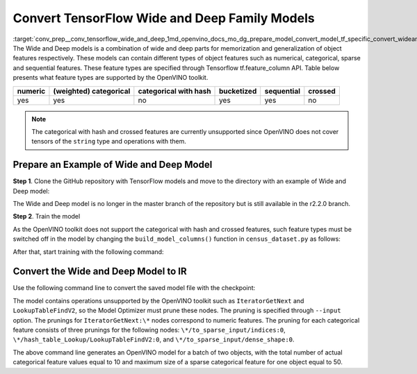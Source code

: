 .. index:: pair: page; Convert TensorFlow Wide and Deep Family Models
.. _conv_prep__conv_tensorflow_wide_and_deep:

.. meta::
   :description: This tutorial demonstrates how to convert Wide and Deep Family 
                 models from TensorFlow to the OpenVINO Intermediate Representation.
   :keywords: Model Optimizer, tutorial, convert a model, model conversion, 
              --input_model, --input_model parameter, command-line parameter, 
              OpenVINO™ toolkit, deep learning inference, OpenVINO Intermediate 
              Representation, TensorFlow, Wide and Deep Family models, convert a 
              model to OpenVINO IR, Wide and Deep model, train a model

Convert TensorFlow Wide and Deep Family Models
==============================================

:target:`conv_prep__conv_tensorflow_wide_and_deep_1md_openvino_docs_mo_dg_prepare_model_convert_model_tf_specific_convert_wideanddeep_family_models` The Wide and Deep models is a combination of wide and deep parts for memorization and generalization of object features respectively. These models can contain different types of object features such as numerical, categorical, sparse and sequential features. These feature types are specified through Tensorflow tf.feature_column API. Table below presents what feature types are supported by the OpenVINO toolkit.

.. list-table::
    :header-rows: 1

    * - numeric
      - (weighted) categorical
      - categorical with hash
      - bucketized
      - sequential
      - crossed
    * - yes
      - yes
      - no
      - yes
      - yes
      - no

.. note:: The categorical with hash and crossed features are currently unsupported since OpenVINO does not cover tensors of the ``string`` type and operations with them.

Prepare an Example of Wide and Deep Model
~~~~~~~~~~~~~~~~~~~~~~~~~~~~~~~~~~~~~~~~~

**Step 1**. Clone the GitHub repository with TensorFlow models and move to the directory with an example of Wide and Deep model:

.. ref-code-block:: cpp

	git clone https://github.com/tensorflow/models.git --branch r2.2.0;
	cd official/r1/wide_deep

The Wide and Deep model is no longer in the master branch of the repository but is still available in the r2.2.0 branch.

**Step 2**. Train the model

As the OpenVINO toolkit does not support the categorical with hash and crossed features, such feature types must be switched off in the model by changing the ``build_model_columns()`` function in ``census_dataset.py`` as follows:

.. ref-code-block:: cpp

	def build_model_columns():
	  """Builds a set of wide and deep feature columns."""
	  # Continuous variable columns
	  age = tf.feature_column.numeric_column('age')
	  education_num = tf.feature_column.numeric_column('education_num')
	  capital_gain = tf.feature_column.numeric_column('capital_gain')
	  capital_loss = tf.feature_column.numeric_column('capital_loss')
	  hours_per_week = tf.feature_column.numeric_column('hours_per_week')
	  education = tf.feature_column.categorical_column_with_vocabulary_list(
	      'education', [
	          'Bachelors', 'HS-grad', '11th', 'Masters', '9th', 'Some-college',
	          'Assoc-acdm', 'Assoc-voc', '7th-8th', 'Doctorate', 'Prof-school',
	          '5th-6th', '10th', '1st-4th', 'Preschool', '12th'])
	  marital_status = tf.feature_column.categorical_column_with_vocabulary_list(
	      'marital_status', [
	          'Married-civ-spouse', 'Divorced', 'Married-spouse-absent',
	          'Never-married', 'Separated', 'Married-AF-spouse', 'Widowed'])
	  relationship = tf.feature_column.categorical_column_with_vocabulary_list(
	      'relationship', [
	          'Husband', 'Not-in-family', 'Wife', 'Own-child', 'Unmarried',
	          'Other-relative'])
	  workclass = tf.feature_column.categorical_column_with_vocabulary_list(
	      'workclass', [
	          'Self-emp-not-inc', 'Private', 'State-gov', 'Federal-gov',
	          'Local-gov', '?', 'Self-emp-inc', 'Without-pay', 'Never-worked'])
	  # To show an example of hashing:
	  #occupation = tf.feature_column.categorical_column_with_hash_bucket(
	  #    'occupation', hash_bucket_size=_HASH_BUCKET_SIZE)
	  # Transformations.
	  age_buckets = tf.feature_column.bucketized_column(
	      age, boundaries=[18, 25, 30, 35, 40, 45, 50, 55, 60, 65])
	  # Wide columns and deep columns.
	  base_columns = [
	      education, marital_status, relationship, workclass,
	      age_buckets,
	  ]
	  crossed_columns = []
	  wide_columns = base_columns + crossed_columns
	  deep_columns = [
	      age,
	      education_num,
	      capital_gain,
	      capital_loss,
	      hours_per_week,
	      tf.feature_column.indicator_column(workclass),
	      tf.feature_column.indicator_column(education),
	      tf.feature_column.indicator_column(marital_status),
	      tf.feature_column.indicator_column(relationship),
	      # To show an example of embedding
	  ]
	  return wide_columns, deep_columns

After that, start training with the following command:

.. ref-code-block:: cpp

	python census_main.py

Convert the Wide and Deep Model to IR
~~~~~~~~~~~~~~~~~~~~~~~~~~~~~~~~~~~~~

Use the following command line to convert the saved model file with the checkpoint:

.. ref-code-block:: cpp

	 mo
	--input_checkpoint checkpoint --input_meta_graph model.ckpt.meta
	--input "IteratorGetNext:0[2],
	         IteratorGetNext:1[2],
	         IteratorGetNext:2[2],
	         IteratorGetNext:4[2],
	         IteratorGetNext:7[2],
	         linear/linear_model/linear_model/linear_model/education/to_sparse_input/indices:0[10 2]{i64},
	         linear/linear_model/linear_model/linear_model/education/hash_table_Lookup/LookupTableFindV2:0[10]{i64},
	         linear/linear_model/linear_model/linear_model/education/to_sparse_input/dense_shape:0[2]{i64}->[2 50],
	         linear/linear_model/linear_model/linear_model/marital_status/to_sparse_input/indices:0[10 2]{i64},
	         linear/linear_model/linear_model/linear_model/marital_status/hash_table_Lookup/LookupTableFindV2:0[10]{i64},
	         linear/linear_model/linear_model/linear_model/marital_status/to_sparse_input/dense_shape:0[2]{i64}->[2 50],
	         linear/l inear_model/linear_model/linear_model/relationship/to_sparse_input/indices:0[10 2]{i64},
	         linear/linear_model/linear_model/linear_model/relationship/hash_table_Lookup/LookupTableFindV2:0[10]{i64},
	         linear/linear_model/linear_model/linear_model/relationship/to_sparse_input/dense_shape:0[2]{i64}->[2 50],
	         linear/linear_model/linear_model/linear_model/workclass/to_sparse_input/indices:0[10 2]{i64},
	         linear/linear_model/linear_model/linear_model/workclass/hash_table_Lookup/LookupTableFindV2:0[10]{i64},
	         linear/linear_model/linear_model/linear_model/workclass/to_sparse_input/dense_shape:0[2]{i64}->[2 50],
	         dnn/input_from_feature_columns/input_layer/education_indicator/to_sparse_input/indices:0[10 2]{i64},
	         dnn/input_from_feature_columns/input_layer/education_indicator/hash_table_Lookup/LookupTableFindV2:0[10]{i64},
	         dnn/input_from_feature_columns/input_layer/education_indicator/to_sparse_input/dense_shape:0[2]{i64}->[2 50],
	         dnn/input_from_feature_columns/input_layer/marital_status_indicator/to_sparse_input/indices:0[10 2]{i64},
	         dnn/input_from_feature_columns/input_layer/marital_status_indicator/hash_table_Lookup/LookupTableFindV2:0[10]{i64},
	         dnn/input_from_feature_columns/input_layer/marital_status_indicator/to_sparse_input/dense_shape:0[2]{i64}->[2 50],
	         dnn/input_from_feature_columns/input_layer/relationship_indicator/to_sparse_input/indices:0[10 2]{i64},
	         dnn/input_from_feature_columns/input_layer/relationship_indicator/hash_table_Lookup/LookupTableFindV2:0[10]{i64},
	         dnn/input_from_feature_columns/input_layer/relationship_indicator/to_sparse_input/dense_shape:0[2]{i64}->[2 50],
	         dnn/input_from_feature_columns/input_layer/workclass_indicator/to_sparse_input/indices:0[10 2]{i64},
	         dnn/input_from_feature_columns/input_layer/workclass_indicator/hash_table_Lookup/LookupTableFindV2:0[10]{i64},
	         dnn/input_from_feature_columns/input_layer/workclass_indicator/to_sparse_input/dense_shape:0[2]{i64}->[2 50]"
	--output head/predictions/probabilities

The model contains operations unsupported by the OpenVINO toolkit such as ``IteratorGetNext`` and ``LookupTableFindV2``, so the Model Optimizer must prune these nodes. The pruning is specified through ``--input`` option. The prunings for ``IteratorGetNext:\*`` nodes correspond to numeric features. The pruning for each categorical feature consists of three prunings for the following nodes: ``\*/to_sparse_input/indices:0``, ``\*/hash_table_Lookup/LookupTableFindV2:0``, and ``\*/to_sparse_input/dense_shape:0``.

The above command line generates an OpenVINO model for a batch of two objects, with the total number of actual categorical feature values equal to 10 and maximum size of a sparse categorical feature for one object equal to 50.

